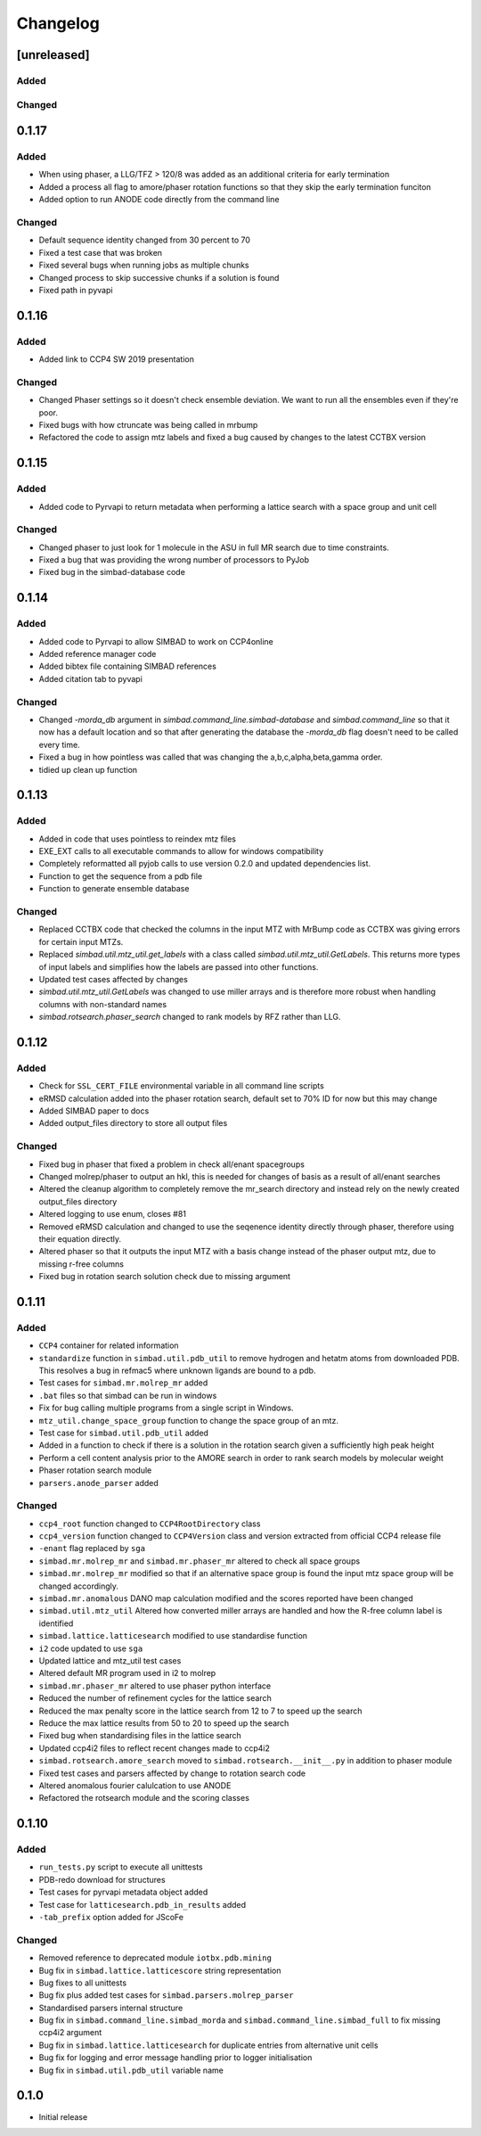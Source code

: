 
Changelog
=========

[unreleased]
------------

Added
~~~~~

Changed
~~~~~~~

0.1.17
------

Added
~~~~~
- When using phaser, a LLG/TFZ > 120/8 was added as an additional criteria for early termination
- Added a process all flag to amore/phaser rotation functions so that they skip the early termination funciton
- Added option to run ANODE code directly from the command line

Changed
~~~~~~~
- Default sequence identity changed from 30 percent to 70
- Fixed a test case that was broken
- Fixed several bugs when running jobs as multiple chunks
- Changed process to skip successive chunks if a solution is found
- Fixed path in pyvapi

0.1.16
------

Added
~~~~~
- Added link to CCP4 SW 2019 presentation

Changed
~~~~~~~
- Changed Phaser settings so it doesn't check ensemble deviation. We want to run all the ensembles even if they're poor. 
- Fixed bugs with how ctruncate was being called in mrbump
- Refactored the code to assign mtz labels and fixed a bug caused by changes to the latest CCTBX version  

0.1.15
------

Added
~~~~~
- Added code to Pyrvapi to return metadata when performing a lattice search with a space group and unit cell

Changed
~~~~~~~
- Changed phaser to just look for 1 molecule in the ASU in full MR search due to time constraints. 
- Fixed a bug that was providing the wrong number of processors to PyJob
- Fixed bug in the simbad-database code

0.1.14
------

Added
~~~~~
- Added code to Pyrvapi to allow SIMBAD to work on CCP4online
- Added reference manager code
- Added bibtex file containing SIMBAD references
- Added citation tab to pyvapi

Changed
~~~~~~~
- Changed `-morda_db` argument in `simbad.command_line.simbad-database` and `simbad.command_line` so that it now has a default location and so that after generating the database the `-morda_db` flag doesn't need to be called every time. 
- Fixed a bug in how pointless was called that was changing the a,b,c,alpha,beta,gamma order. 
- tidied up clean up function

0.1.13
------

Added
~~~~~
- Added in code that uses pointless to reindex mtz files
- EXE_EXT calls to all executable commands to allow for windows compatibility
- Completely reformatted all pyjob calls to use version 0.2.0 and updated dependencies list.
- Function to get the sequence from a pdb file
- Function to generate ensemble database


Changed
~~~~~~~
- Replaced CCTBX code that checked the columns in the input MTZ with MrBump code as CCTBX was giving errors for certain input MTZs. 
- Replaced `simbad.util.mtz_util.get_labels` with a class called `simbad.util.mtz_util.GetLabels`. This returns more types of input labels and simplifies how the labels are passed into other functions.
- Updated test cases affected by changes
- `simbad.util.mtz_util.GetLabels` was changed to use miller arrays and is therefore more robust when handling columns with non-standard names
- `simbad.rotsearch.phaser_search` changed to rank models by RFZ rather than LLG.

0.1.12
------

Added
~~~~~
- Check for ``SSL_CERT_FILE`` environmental variable in all command line scripts
- eRMSD calculation added into the phaser rotation search, default set to 70% ID for now but this may change
- Added SIMBAD paper to docs
- Added output_files directory to store all output files

Changed
~~~~~~~
- Fixed bug in phaser that fixed a problem in check all/enant spacegroups
- Changed molrep/phaser to output an hkl, this is needed for changes of basis as a result of all/enant searches
- Altered the cleanup algorithm to completely remove the mr_search directory and instead rely on the newly created output_files directory
- Altered logging to use enum, closes #81
- Removed eRMSD calculation and changed to use the seqenence identity directly through phaser, therefore using their equation directly. 
- Altered phaser so that it outputs the input MTZ with a basis change instead of the phaser output mtz, due to missing r-free columns 
- Fixed bug in rotation search solution check due to missing argument

0.1.11
------

Added
~~~~~
- ``CCP4`` container for related information
- ``standardize`` function in ``simbad.util.pdb_util`` to remove hydrogen and hetatm atoms from downloaded PDB. This resolves a bug in refmac5 where unknown ligands are bound to a pdb. 
- Test cases for ``simbad.mr.molrep_mr`` added
- ``.bat`` files so that simbad can be run in windows
- Fix for bug calling multiple programs from a single script in Windows.
- ``mtz_util.change_space_group`` function to change the space group of an mtz.
- Test case for ``simbad.util.pdb_util`` added
- Added in a function to check if there is a solution in the rotation search given a sufficiently high peak height
- Perform a cell content analysis prior to the AMORE search in order to rank search models by molecular weight
- Phaser rotation search module 
- ``parsers.anode_parser`` added

Changed
~~~~~~~
- ``ccp4_root`` function changed to ``CCP4RootDirectory`` class
- ``ccp4_version`` function changed to ``CCP4Version`` class and version extracted from official CCP4 release file
- ``-enant`` flag replaced by ``sga``
- ``simbad.mr.molrep_mr`` and ``simbad.mr.phaser_mr`` altered to check all space groups
- ``simbad.mr.molrep_mr`` modified so that if an alternative space group is found the input mtz space group will be changed accordingly. 
- ``simbad.mr.anomalous`` DANO map calculation modified and the scores reported have been changed
- ``simbad.util.mtz_util`` Altered how converted miller arrays are handled and how the R-free column label is identified
- ``simbad.lattice.latticesearch`` modified to use standardise function
- ``i2`` code updated to use ``sga``
- Updated lattice and mtz_util test cases
- Altered default MR program used in i2 to molrep
- ``simbad.mr.phaser_mr`` altered to use phaser python interface
- Reduced the number of refinement cycles for the lattice search
- Reduced the max penalty score in the lattice search from 12 to 7 to speed up the search
- Reduce the max lattice results from 50 to 20 to speed up the search
- Fixed bug when standardising files in the lattice search
- Updated ccp4i2 files to reflect recent changes made to ccp4i2
- ``simbad.rotsearch.amore_search`` moved to ``simbad.rotsearch.__init__.py`` in addition to phaser module
- Fixed test cases and parsers affected by change to rotation search code
- Altered anomalous fourier calulcation to use ANODE
- Refactored the rotsearch module and the scoring classes

0.1.10
------
Added
~~~~~
- ``run_tests.py`` script to execute all unittests
- PDB-redo download for structures
- Test cases for pyrvapi metadata object added
- Test case for ``latticesearch.pdb_in_results`` added
- ``-tab_prefix`` option added for JScoFe

Changed
~~~~~~~
- Removed reference to deprecated module ``iotbx.pdb.mining``
- Bug fix in ``simbad.lattice.latticescore`` string representation
- Bug fixes to all unittests 
- Bug fix plus added test cases for ``simbad.parsers.molrep_parser``
- Standardised parsers internal structure
- Bug fix in ``simbad.command_line.simbad_morda`` and ``simbad.command_line.simbad_full`` to fix missing ccp4i2 argument 
- Bug fix in ``simbad.lattice.latticesearch`` for duplicate entries from alternative unit cells
- Bug fix for logging and error message handling prior to logger initialisation
- Bug fix in ``simbad.util.pdb_util`` variable name 

0.1.0
-----
- Initial release
